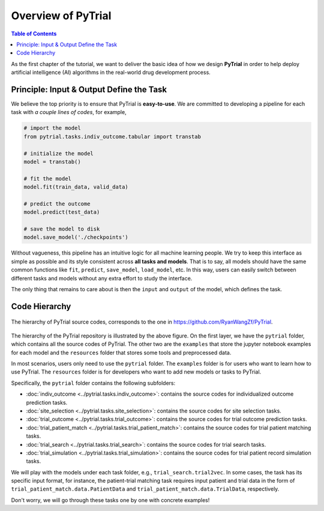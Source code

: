 Overview of PyTrial
===================

.. contents:: Table of Contents
    :depth: 2

As the first chapter of the tutorial, we want to deliver the basic idea of how we design **PyTrial** in order to help deploy artificial intelligence (AI) algorithms in the real-world drug development process.


Principle: Input & Output Define the Task
-----------------------------------------

We believe the top priority is to ensure that PyTrial is **easy-to-use**. We are committed to developing a pipeline for each task with *a couple lines of codes*, for example,

.. code:: python

    # import the model
    from pytrial.tasks.indiv_outcome.tabular import transtab

    # initialize the model
    model = transtab()

    # fit the model
    model.fit(train_data, valid_data)

    # predict the outcome
    model.predict(test_data)

    # save the model to disk
    model.save_model('./checkpoints')

Without vagueness, this pipeline has an intuitive logic for all machine learning people. We try to keep this interface as simple as possible and its style consistent across **all tasks and models**. That is to say,
all models should have the same common functions like ``fit``, ``predict``, ``save_model``, ``load_model``, etc. In this way, users can easily switch between different tasks and models without any extra effort to study the interface.

The only thing that remains to care about is then the ``input`` and ``output`` of the model, 
which defines the task.

Code Hierarchy
--------------

.. figure:: ../../images/hierarchy.png
    :width: 80 %
    :align: center

    The hierarchy of PyTrial source codes, corresponds to the one in https://github.com/RyanWangZf/PyTrial.

The hierarchy of the PyTrial repository is illustrated by the above figure. On the first layer, 
we have the ``pytrial`` folder, which contains all the source codes of PyTrial. The other two are the ``examples`` that store
the jupyter notebook examples for each model and the ``resources`` folder that stores some tools and preprocessed data.

In most scenarios, users only need to use the ``pytrial`` folder. The ``examples`` folder is for users who want to learn how to use PyTrial. The ``resources`` folder is for developers who want to add new models or tasks to PyTrial.

Specifically, the ``pytrial`` folder contains the following subfolders:

- :doc:`indiv_outcome <../pytrial.tasks.indiv_outcome>`: contains the source codes for individualized outcome prediction tasks.
- :doc:`site_selection <../pytrial.tasks.site_selection>`: contains the source codes for site selection tasks.
- :doc:`trial_outcome <../pytrial.tasks.trial_outcome>`: contains the source codes for trial outcome prediction tasks.
- :doc:`trial_patient_match <../pytrial.tasks.trial_patient_match>`: contains the source codes for trial patient matching tasks.
- :doc:`trial_search <../pytrial.tasks.trial_search>`: contains the source codes for trial search tasks.
- :doc:`trial_simulation <../pytrial.tasks.trial_simulation>`: contains the source codes for trial patient record simulation tasks. 

We will play with the models under each task folder, e.g., ``trial_search.trial2vec``. In some cases,
the task has its specific input format, for instance, the patient-trial matching task requires input patient and
trial data in the form of ``trial_patient_match.data.PatientData`` and ``trial_patient_match.data.TrialData``, respectively.

Don't worry, we will go through these tasks one by one with concrete examples!


